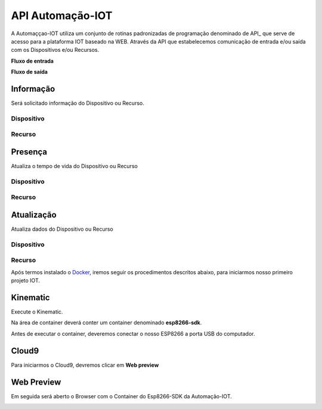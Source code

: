 API Automação-IOT
-----------------

A Automaççao-IOT utiliza um conjunto de rotinas padronizadas de programação denominado de API_ que serve de acesso para a  plataforma IOT baseado na WEB.
Através da API que estabelecemos comunicação de entrada e/ou saída com os Dispositivos e/ou Recursos.

**Fluxo de entrada**

.. image:: ../imagem/fluxo-entrada.png
    :align: center

**Fluxo de saída**

.. image:: ../imagem/fluxo-saida.png
    :align: center

Informação
~~~~~~~~~~

Será solicitado informação do Dispositivo ou Recurso.

Dispositivo
++++++++++++


Recurso
+++++++


Presença
~~~~~~~~

Atualiza o tempo de vida do Dispositivo ou Recurso

Dispositivo
++++++++++++

Recurso
+++++++


Atualização
~~~~~~~~~~~~

Atualiza dados do Dispositivo ou Recurso

Dispositivo
++++++++++++

Recurso
+++++++



Após termos instalado o Docker_, iremos seguir os procedimentos descritos abaixo, para iniciarmos nosso primeiro projeto IOT. 

.. _Docker: https://esp8266-docker-docs.readthedocs.io/en/latest/index.html


.. image:: ../imagem/docker.jpg
    :align: center


.. _Kinematic:

Kinematic
~~~~~~~~~

Execute o Kinematic. 

Na área de container deverá conter um container denominado **esp8266-sdk**. 

Antes de executar o container, deveremos conectar o nosso ESP8266 a porta USB do computador.

.. image:: ../imagem/container.png
    :align: center

.. _Cloud9:

Cloud9
~~~~~~

Para iniciarmos o Cloud9, devremos clicar em **Web preview**

.. image:: ../imagem/cloud9.png
    :align: center

.. _Web Preview:

Web Preview
~~~~~~~~~~~~

Em seguida será aberto o Browser com o Container do Esp8266-SDK da Automação-IOT.

.. image:: ../imagem/webPreview.png
    :align: center


